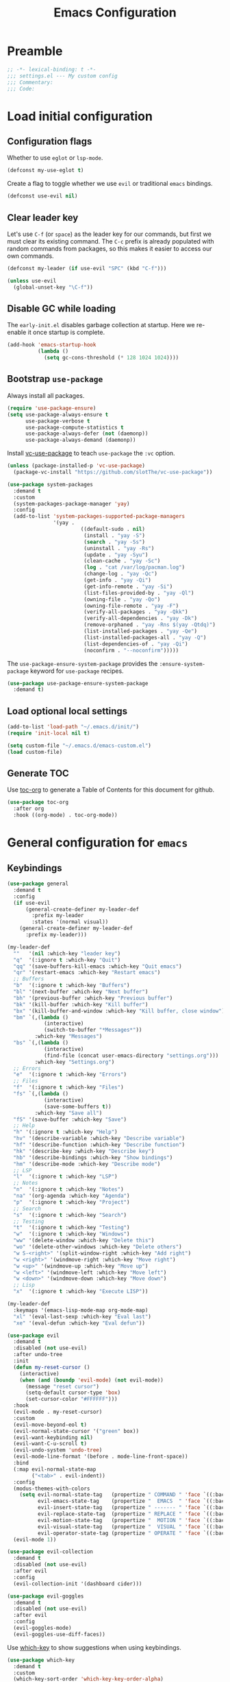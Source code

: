 #+TITLE: Emacs Configuration
#+STARTUP: showall
* Table of Contents                                            :TOC:noexport:
:PROPERTIES:
:VISIBILITY: folded
:END:
- [[#preamble][Preamble]]
- [[#load-initial-configuration][Load initial configuration]]
  - [[#configuration-flags][Configuration flags]]
  - [[#clear-leader-key][Clear leader key]]
  - [[#disable-gc-while-loading][Disable GC while loading]]
  - [[#bootstrap-use-package][Bootstrap =use-package=]]
  - [[#load-optional-local-settings][Load optional local settings]]
  - [[#generate-toc][Generate TOC]]
- [[#general-configuration-for-emacs][General configuration for =emacs=]]
  - [[#keybindings][Keybindings]]
  - [[#quality-of-life][Quality-of-Life]]
  - [[#backups][Backups]]
  - [[#performance][Performance]]
  - [[#scrolling][Scrolling]]
  - [[#whitespace][Whitespace]]
  - [[#help][Help]]
  - [[#file-system-dired][File system (=dired=)]]
  - [[#ui][UI]]
  - [[#fonts][Fonts]]
  - [[#spell-checking][Spell-checking]]
- [[#general-programming][General programming]]
- [[#packages][Packages]]
  - [[#theming-modus-themes][Theming (=modus-themes=)]]
  - [[#utilities][Utilities]]
  - [[#email][Email]]
  - [[#project-and-file-management][Project and File Management]]
  - [[#programming][Programming]]
- [[#postamble][Postamble]]

* Preamble
:PROPERTIES:
:VISIBILITY: folded
:END:

#+BEGIN_SRC emacs-lisp
  ;; -*- lexical-binding: t -*-
  ;;; settings.el --- My custom config
  ;;; Commentary:
  ;;; Code:
#+END_SRC
* Load initial configuration
:PROPERTIES:
:VISIBILITY: children
:END:
** Configuration flags

Whether to use =eglot= or =lsp-mode=.

#+BEGIN_SRC emacs-lisp
  (defconst my-use-eglot t)
#+END_SRC

Create a flag to toggle whether we use =evil= or traditional =emacs= bindings.

#+begin_src emacs-lisp
  (defconst use-evil nil)
#+end_src

** Clear leader key

Let's use =C-f= (or =space=) as the leader key for our commands, but first we must clear its existing command. The =C-c= prefix is already populated with random commands from packages, so this makes it easier to access our own commands.

#+begin_src emacs-lisp
  (defconst my-leader (if use-evil "SPC" (kbd "C-f")))

  (unless use-evil
    (global-unset-key "\C-f"))
#+end_src

** Disable GC while loading

The =early-init.el= disables garbage collection at startup. Here we re-enable it once startup is complete.

#+BEGIN_SRC emacs-lisp
  (add-hook 'emacs-startup-hook
            (lambda ()
              (setq gc-cons-threshold (* 128 1024 1024))))
#+END_SRC

** Bootstrap =use-package=

Always install all packages.

#+BEGIN_SRC emacs-lisp
  (require 'use-package-ensure)
  (setq use-package-always-ensure t
        use-package-verbose t
        use-package-compute-statistics t
        use-package-always-defer (not (daemonp))
        use-package-always-demand (daemonp))
#+END_SRC

Install [[https://github.com/slotThe/vc-use-package][vc-use-package]] to teach =use-package= the =:vc= option.

#+begin_src emacs-lisp
  (unless (package-installed-p 'vc-use-package)
    (package-vc-install "https://github.com/slotThe/vc-use-package"))
#+end_src

#+begin_src emacs-lisp
  (use-package system-packages
    :demand t
    :custom
    (system-packages-package-manager 'yay)
    :config
    (add-to-list 'system-packages-supported-package-managers
                 '(yay .
                          ((default-sudo . nil)
                           (install . "yay -S")
                           (search . "yay -Ss")
                           (uninstall . "yay -Rs")
                           (update . "yay -Syu")
                           (clean-cache . "yay -Sc")
                           (log . "cat /var/log/pacman.log")
                           (change-log . "yay -Qc")
                           (get-info . "yay -Qi")
                           (get-info-remote . "yay -Si")
                           (list-files-provided-by . "yay -Ql")
                           (owning-file . "yay -Qo")
                           (owning-file-remote . "yay -F")
                           (verify-all-packages . "yay -Qkk")
                           (verify-all-dependencies . "yay -Dk")
                           (remove-orphaned . "yay -Rns $(yay -Qtdq)")
                           (list-installed-packages . "yay -Qe")
                           (list-installed-packages-all . "yay -Q")
                           (list-dependencies-of . "yay -Qi")
                           (noconfirm . "--noconfirm")))))
#+end_src

The =use-package-ensure-system-package= provides the =:ensure-system-package= keyword for =use-package= recipes.

#+begin_src emacs-lisp
  (use-package use-package-ensure-system-package
    :demand t)
#+end_src

** Load optional local settings

#+BEGIN_SRC emacs-lisp
  (add-to-list 'load-path "~/.emacs.d/init/")
  (require 'init-local nil t)
#+END_SRC

#+BEGIN_SRC emacs-lisp
  (setq custom-file "~/.emacs.d/emacs-custom.el")
  (load custom-file)
#+END_SRC

** Generate TOC

Use [[https://github.com/snosov1/toc-org][toc-org]] to generate a Table of Contents for this document for github.

#+BEGIN_SRC emacs-lisp
  (use-package toc-org
    :after org
    :hook ((org-mode) . toc-org-mode))
#+END_SRC

* General configuration for =emacs=
:PROPERTIES:
:VISIBILITY: children
:END:
** Keybindings

#+begin_src emacs-lisp
  (use-package general
    :demand t
    :config
    (if use-evil
        (general-create-definer my-leader-def
          :prefix my-leader
          :states '(normal visual))
      (general-create-definer my-leader-def
        :prefix my-leader)))
#+end_src

#+begin_src emacs-lisp
  (my-leader-def
    ""   '(nil :which-key "leader key")
    "q"  '(:ignore t :which-key "Quit")
    "qq" '(save-buffers-kill-emacs :which-key "Quit emacs")
    "qr" '(restart-emacs :which-key "Restart emacs")
    ;; Buffers
    "b"  '(:ignore t :which-key "Buffers")
    "bl" '(next-buffer :which-key "Next buffer")
    "bh" '(previous-buffer :which-key "Previous buffer")
    "bk" '(kill-buffer :which-key "Kill buffer")
    "bx" '(kill-buffer-and-window :which-key "Kill buffer, close window")
    "bm" `(,(lambda ()
              (interactive)
              (switch-to-buffer "*Messages*"))
           :which-key "Messages")
    "bs" `(,(lambda ()
              (interactive)
              (find-file (concat user-emacs-directory "settings.org")))
           :which-key "Settings.org")
    ;; Errors
    "e"  '(:ignore t :which-key "Errors")
    ;; Files
    "f"  '(:ignore t :which-key "Files")
    "fs" `(,(lambda ()
              (interactive)
              (save-some-buffers t))
           :which-key "Save all")
    "fS" '(save-buffer :which-key "Save")
    ;; Help
    "h" '(:ignore t :which-key "Help")
    "hv" '(describe-variable :which-key "Describe variable")
    "hf" '(describe-function :which-key "Describe function")
    "hk" '(describe-key :which-key "Describe key")
    "hb" '(describe-bindings :which-key "Show bindings")
    "hm" '(describe-mode :which-key "Describe mode")
    ;; LSP
    "l"  '(:ignore t :which-key "LSP")
    ;; Notes
    "n"  '(:ignore t :which-key "Notes")
    "na" '(org-agenda :which-key "Agenda")
    "p"  '(:ignore t :which-key "Project")
    ;; Search
    "s"  '(:ignore t :which-key "Search")
    ;; Testing
    "t"  '(:ignore t :which-key "Testing")
    "w"  '(:ignore t :which-key "Windows")
    "ww" '(delete-window :which-key "Delete this")
    "wo" '(delete-other-windows :which-key "Delete others")
    "w S-<right>" '(split-window-right :which-key "Add right")
    "w <right>" '(windmove-right :which-key "Move right")
    "w <up>" '(windmove-up :which-key "Move up")
    "w <left>" '(windmove-left :which-key "Move left")
    "w <down>" '(windmove-down :which-key "Move down")
    ;; Lisp
    "x"  '(:ignore t :which-key "Execute LISP"))
#+end_src

#+begin_src emacs-lisp
  (my-leader-def
    :keymaps '(emacs-lisp-mode-map org-mode-map)
    "xl" '(eval-last-sexp :which-key "Eval last")
    "xe" '(eval-defun :which-key "Eval defun"))
#+end_src

#+begin_src emacs-lisp
  (use-package evil
    :demand t
    :disabled (not use-evil)
    :after undo-tree
    :init
    (defun my-reset-cursor ()
      (interactive)
      (when (and (boundp 'evil-mode) (not evil-mode))
        (message "reset cursor")
        (setq-default cursor-type 'box)
        (set-cursor-color "#FFFFFF")))
    :hook
    (evil-mode . my-reset-cursor)
    :custom
    (evil-move-beyond-eol t)
    (evil-normal-state-cursor '("green" box))
    (evil-want-keybinding nil)
    (evil-want-C-u-scroll t)
    (evil-undo-system 'undo-tree)
    (evil-mode-line-format '(before . mode-line-front-space))
    :bind
    (:map evil-normal-state-map
          ("<tab>" . evil-indent))
    :config
    (modus-themes-with-colors
      (setq evil-normal-state-tag   (propertize " COMMAND " 'face `((:background ,bg-green-intense :foreground ,fg-main)))
            evil-emacs-state-tag    (propertize "  EMACS  " 'face `((:background ,bg-yellow-subtle :foreground ,fg-dim)))
            evil-insert-state-tag   (propertize " ------- " 'face `((:background ,bg-red-subtle :foreground ,fg-main)))
            evil-replace-state-tag  (propertize " REPLACE " 'face `((:background ,bg-red-intense :foreground ,fg-main)))
            evil-motion-state-tag   (propertize "  MOTION " 'face `((:background ,bg-blue-subtle :foreground ,fg-main)))
            evil-visual-state-tag   (propertize "  VISUAL " 'face `((:background ,bg-cyan-intense :foreground ,fg-main)))
            evil-operator-state-tag (propertize " OPERATE " 'face `((:background ,bg-magenta-intense :foreground ,fg-main)))))
    (evil-mode 1))
#+end_src

#+begin_src emacs-lisp
  (use-package evil-collection
    :demand t
    :disabled (not use-evil)
    :after evil
    :config
    (evil-collection-init '(dashboard cider)))
#+end_src

#+begin_src emacs-lisp
  (use-package evil-goggles
    :demand t
    :disabled (not use-evil)
    :after evil
    :config
    (evil-goggles-mode)
    (evil-goggles-use-diff-faces))
#+end_src

Use [[https://github.com/justbur/emacs-which-key][which-key]] to show suggestions when using keybindings.

#+BEGIN_SRC emacs-lisp
  (use-package which-key
    :demand t
    :custom
    (which-key-sort-order 'which-key-key-order-alpha)
    (which-key-separator " -> ")
    (which-key-idle-delay 0.5)
    (which-key-min-display-lines 6)
    (which-key-add-column-padding 2)
    :config
    (which-key-setup-side-window-bottom)
    (which-key-mode))
#+END_SRC

#+begin_src emacs-lisp
  (use-package hydra)
#+end_src

** Quality-of-Life

Don't  require the user to type =yes= or =no= as a simple =y= or =n= is sufficient.

#+BEGIN_SRC emacs-lisp
  (fset 'yes-or-no-p 'y-or-n-p)
#+END_SRC

Automatically refresh buffers if the file has changed on disk.

#+begin_src emacs-lisp
  (global-auto-revert-mode t)
#+end_src

** Backups

#+BEGIN_SRC emacs-lisp
  (setq
   ;; don't clobber symlinks
   backup-by-copying t
   ;; don't litter my fs tree
   backup-directory-alist '(("." . "~/.saves/"))
   auto-save-file-name-transforms `((".*" "~/.saves/" t))
   delete-old-versions t
   kept-new-versions 6
   kept-old-versions 2
   ;; use versioned backups
   version-control t)
#+END_SRC

#+begin_src emacs-lisp
  (add-hook 'delete-frame-functions 'recentf-save-list)
  (add-hook 'delete-frame-functions 'savehist-autosave)
#+end_src

** Performance

Increase the default number of bytes to read from subprocesses, as the default is just 4 kB.

#+BEGIN_SRC emacs-lisp
  (setq read-process-output-max (* 1024 1024))
#+END_SRC

The =suggest-key-bindings= feature adds several seconds of delays to various commands when using =M-x=.

#+BEGIN_SRC emacs-lisp
  (setq suggest-key-bindings nil)
#+END_SRC

Enable shortcuts for the internal profiler.

#+BEGIN_SRC emacs-lisp
  (global-set-key (kbd "<f9>") 'profiler-start)
  (global-set-key (kbd "<f10>") 'profiler-stop)
  (global-set-key (kbd "<f11>") 'profiler-report)
#+END_SRC

Use left-to-right text direction instead of detecting per line, for a minor performance boost.

#+BEGIN_SRC emacs-lisp
  (setq-default bidi-paragraph-direction 'left-to-right)
#+END_SRC

Disable the bidirectional parenthesis algorithm, for a minor performance boost.

#+BEGIN_SRC emacs-lisp
  (setq bidi-inhibit-bpa t)
#+END_SRC

There's a default wait time of =0.1= seconds between emacs and =GTK=.

#+begin_src emacs-lisp
  (setq pgtk-wait-for-event-timeout 0.01)
#+end_src

** Scrolling

Set =scroll-margin= to =0= , otherwise the scrolling will jump around when clicking on entries in =treemacs=.

#+BEGIN_SRC emacs-lisp
  (setq auto-window-vscroll nil
        fast-but-imprecise-scrolling t
        scroll-conservatively 101
        scroll-margin 0
        scroll-preserve-screen-position t)
#+END_SRC

** Whitespace

Highlight trailing whitespace (when not in read-only buffers) and don't use tabs for indenting.

#+BEGIN_SRC emacs-lisp
  (defun show-trailing-if-writeable ()
    (let ((enabled (if buffer-read-only nil t)))
      (setq-local show-trailing-whitespace enabled)
      (setq-local indicate-empty-lines enabled)))

  (add-hook 'text-mode-hook 'show-trailing-if-writeable)
  (add-hook 'prog-mode-hook 'show-trailing-if-writeable)
  (add-hook 'read-only-mode-hook 'show-trailing-if-writeable)

  (setq-default indent-tabs-mode nil)
#+END_SRC

Highlight any tabs as if they were trailing whitespace. Again, only in writable buffers.

#+BEGIN_SRC emacs-lisp
  (add-hook 'font-lock-mode-hook
            (lambda ()
              (when (not buffer-read-only)
                (font-lock-add-keywords
                 nil
                 '(("\t" 0 'trailing-whitespace prepend))))))
#+END_SRC

Cleanup trailing whitespace when saving a buffer.

#+BEGIN_SRC emacs-lisp
  (add-hook 'before-save-hook 'delete-trailing-whitespace)
#+END_SRC

** Help

[[https://github.com/Wilfred/helpful][helpful]] provides some additional information in help buffers, such as keymaps or call locations.

#+begin_src emacs-lisp
  (use-package helpful
    :general
    (my-leader-def
      :keymaps 'emacs-lisp-mode-map
      "hh" '(helpful-at-point :which-key "Thing-at-point"))
    :bind
    (([remap describe-key]      . helpful-key)
     ([remap describe-command]  . helpful-command)
     ([remap describe-variable] . helpful-variable)
     ([remap describe-function] . helpful-callable)))
#+end_src

=eldoc= is the built-in documentation tool, which can show documentation in e.g. the echo area or a dedicated buffer.

#+begin_src emacs-lisp
  (use-package eldoc
    :custom
    (eldoc-documentation-strategy 'eldoc-documentation-compose))
#+end_src

[[https://github.com/casouri/eldoc-box][eldoc-box]] can display =eldoc= documentation in a nice popup child-frame.

#+begin_src emacs-lisp
  (use-package eldoc-box
    :after eldoc
    :general
    (my-leader-def
      :keymaps '(clojure-mode-map)
      "hh" '(eldoc-box-help-at-point :which-key "Glance docs")))
#+end_src

Let's define some helper functions, which can be used to wrap the various =eldoc= display functions (like =eldoc-display-in-echo-area= or =eldoc-display-in-buffer=). These functions allow us to choose which documentation (e.g. function signatures, flymake errors, LSP documentation) appears in which output.

#+begin_src emacs-lisp
  (defun my-filter-by-source (display-fn &rest source-fns)
    "Wrap DISPLAY-FN such that only docs from SOURCE-FNS are shown."
    (lambda (docs interactive)
      (let ((docs (->> docs
                       (-filter (lambda (doc)
                                  (let* ((plist (cdr doc))
                                         (origin (plist-get plist :origin)))
                                    (-contains? source-fns origin)))))))
        (funcall display-fn docs interactive))))

  (defun my-remove-by-source (display-fn &rest source-fns)
    "Wrap DISPLAY-FN such that any docs from SOURCE-FNS are ignored."
    (lambda (docs interactive)
      (let ((docs (->> docs
                       (-remove (lambda (doc)
                                  (let* ((plist (cdr doc))
                                         (origin (plist-get plist :origin)))
                                    (-contains? source-fns origin)))))))
        (funcall display-fn docs interactive))))
#+end_src

** File system (=dired=)

Re-use the same buffer when navigating to subdirectories in =dired=.

#+begin_src emacs-lisp
  (put 'dired-find-alternate-file 'disabled nil)
#+end_src

#+begin_src emacs-lisp
  (use-package nerd-icons-dired
    :demand t
    :after (nerd-icons)
    :hook (dired-mode . nerd-icons-dired-mode))
#+end_src

Use =C-s= to filter entries in a =dired= buffer.

#+begin_src emacs-lisp
  (use-package dired-narrow
    :bind (:map dired-mode-map
           ("C-s" . dired-narrow)))
#+end_src

** UI

Hide the default splash screen.

#+BEGIN_SRC emacs-lisp
  (setq inhibit-splash-screen t)
#+END_SRC

Highlight the current line.

#+begin_src emacs-lips
  (global-hl-line-mode)
#+end_src

Use =ace-window= to quickly move between windows.

#+begin_src emacs-lisp
  (use-package ace-window
    :bind (("C-p" . ace-window))
    :custom
    (aw-keys '(?a ?s ?d ?f ?g ?h ?j ?k ?l))
    (aw-dispatch-always t)
    (aw-ignore-on nil))
#+end_src

Show the whole file path in the window title

#+begin_src emacs-lisp
  (setq frame-title-format
        `((buffer-file-name "%f" "%b")
          ,(format " - GNU Emacs %s" emacs-version)))
#+end_src

** Fonts

Detect the active monitor name and update the font size accordingly.

#+begin_src emacs-lisp
  (defvar font-family "Hack Nerd Font")
  (defvar font-family-variable "Source Sans Pro")

  (defun my-update-font-size (font-height)
    "Update the font DPI to FONT-HEIGHT."
    (set-face-attribute 'default nil :family font-family :height font-height)
    (set-face-attribute 'fixed-pitch nil :family font-family :height font-height)
    (set-face-attribute 'variable-pitch nil :family font-family-variable :height (round (* 1.3 font-height)))
    (set-face-attribute 'mode-line nil :font font-family))

  (defun my-monitor-name ()
    "Return the name of the current monitor as string."
    (interactive)
    (frame-monitor-attribute 'name))

  (defun my-monitor-to-font-height ()
    "Map monitor name to font height."
    (pcase (my-monitor-name)
      ("M28U/22060B001950" 90)
      ("eDP-1-unknown" 90)
      ((pred (string-prefix-p "P27h-20/V906XFMC")) 110)
      (name (progn
              (message "Unknown monitor '%s'" name)
              100))))

  (defun my-refresh-dpi ()
    "Update the font size based on the active monitor."
    (interactive)
    (let* ((font-height (my-monitor-to-font-height)))
      (message (format "Set font height: %s" font-height))
      (my-update-font-size font-height)))

  ;; Refresh DPI after creating a frame
  (add-hook 'server-after-make-frame-hook 'my-refresh-dpi)
#+end_src

** Spell-checking

[[https://github.com/minad/jinx][jinx]] is a new spell-checker which uses various spell-checking engines through [[https://abiword.github.io/enchant/][enchant]].

#+begin_src emacs-lisp
  (use-package jinx
    :demand t
    :general
    (my-leader-def
      :keymaps 'jinx-mode-map
      "et" '(jinx-correct :which-key "Correct mispelled")
      "em" '(jinx-next :which-key "Next mispelled"))
    :custom
    (jinx-languages "en fi")
    :custom-face
    (jinx-misspelled ((((supports :underline (:style wave))) :underline (:style wave :color "#feacd0"))
                      (t :underline t :inherit error)))
    :config
    (global-jinx-mode +1))
#+end_src

* General programming
:PROPERTIES:
:VISIBILITY: folded
:END:
Show line numbers.

#+BEGIN_SRC emacs-lisp
  (add-hook 'text-mode-hook (lambda ()
                              (when (not (member major-mode '(org-mode)))
                                (display-line-numbers-mode))))
  (add-hook 'prog-mode-hook 'display-line-numbers-mode)
#+END_SRC

Highlight matching parenthesis.

#+BEGIN_SRC emacs-lisp
  (add-hook 'prog-mode-hook 'show-paren-mode)
#+END_SRC

Enable /HideShow/ mode: allows collapsing s-exprs (=<backtab>=  is =S-<tab>=).

#+begin_src emacs-lisp
  (use-package hideshow
    :hook ((clojure-mode . hs-minor-mode)
           (emacs-lisp-mode . hs-minor-mode))
    :bind (("<backtab>" . hs-toggle-hiding)))
#+END_src

Indent current function

#+begin_src emacs-lisp
  (defun er-indent-defun ()
    "Indent the current defun."
    (interactive)
    (save-excursion
      (mark-defun)
      (indent-region (region-beginning) (region-end))))

  (global-set-key (kbd "C-<tab>") #'er-indent-defun)
#+end_src

Emacs uses coarse regexp based parsers for syntax highlighting. Since emacs 29+, the internal =treesit= package provides language-specific parsers, which are both faster and provide more accurate results.

However, not all languages are yet supported and =treesit= does not automatically use the =-ts=  modes. =treesit-auto= will both a) download the necessary grammars and b) active the proper =-ts= mode when available.

#+begin_src emacs-lisp
  (use-package treesit-auto
    :config
    (global-treesit-auto-mode))
#+end_src

* Packages
** Theming (=modus-themes=)
:PROPERTIES:
:VISIBILITY: folded
:END:

Provide icons for stuff like =treemacs=.

#+BEGIN_SRC emacs-lisp
  (use-package nerd-icons
    :demand t)
#+END_SRC

#+begin_src emacs-lisp
  (use-package nerd-icons-ibuffer
    :demand t
    :after nerd-icons
    :hook (ibuffer-mode . nerd-icons-ibuffer-mode))
#+end_src

Construct a simple mode line.

#+BEGIN_SRC emacs-lisp
  (setq-default projectile-mode-line-prefix "")

  (setq-default mode-line-format
                '("%e"
                  mode-line-front-space
                  mode-line-frame-identification
                  (projectile-mode projectile--mode-line)
                  " "
                  mode-line-buffer-identification
                  (vc-mode vc-mode)
                  " "
                  mode-name
                  (flymake-mode flymake-mode-line-format)
                  (flycheck-mode flycheck-mode-line)
                  " "
                  mode-line-misc-info
                  " "
                  mode-line-process
                  " "
                  (cider-mode cider-mode-line)
                  " "
                  mode-line-end-spaces))
#+END_SRC

Use =modus-vivendi= as the main theme.

#+BEGIN_SRC emacs-lisp
  (use-package modus-themes
    :demand t
    :custom
    (modus-themes-custom-auto-reload t)
    (modus-themes-org-blocks 'gray-background)
    (modus-themes-mixed-fonts t)
    (modus-vivendi-palette-overrides
     '((bg-hl-line bg-magenta-subtle)))
    :config
    (add-hook 'modus-themes-after-load-theme-hook #'my-tune-colors)
    (if (daemonp)
        (add-hook 'server-after-make-frame-hook
                  (defun my-init-theme-fn ()
                    (modus-themes-load-theme 'modus-vivendi)))
      (modus-themes-load-theme 'modus-vivendi))
    :init
    (defun my-tune-colors ()
      (interactive)
      (modus-themes-with-colors
        (custom-set-faces
         `(org-block-begin-line ((,c :inherit modus-themes-fixed-pitch
                                     :foreground "gray35"
                                     :background ,bg-main)))))))
#+END_SRC

** Utilities
:PROPERTIES:
:VISIBILITY: children
:END:
*** Minibuffer completion (=vertico=)

Hide commands in =M-x= which do not apply to the current mode.

#+BEGIN_SRC emacs-lisp
  (setq read-extended-command-predicate #'command-completion-default-include-p)
#+END_SRC

[[https://github.com/minad/vertico][vertico]] provides completion for minibuffer commands.

#+BEGIN_SRC emacs-lisp
  (use-package vertico
    :demand t
    :init
    (vertico-mode)
    :custom
    (vertico-sort-function #'vertico-sort-history-alpha))
#+END_SRC

[[https://github.com/oantolin/orderless][orderless]] provides /completion style/ (ie. fuzzy searching) for command completion.

#+BEGIN_SRC emacs-lisp
  (use-package orderless
    :demand t
    :after vertico
    :custom
    (completion-styles '(basic orderless partial-completion))
    (completion-category-defaults nil)
    (completion-category-overrides '((file (styles basic partial-completion)))))
#+END_SRC

[[https://github.com/minad/cape][cape]] provides extensions and utilities to =completion-at-point-functions=.

#+BEGIN_SRC emacs-lisp
  (use-package cape
    :demand t
    :after vertico)
#+END_SRC

The [[https://github.com/minad/marginalia][marginalia]] package provides description of entries (e.g. files, commands) in completion menus.

#+BEGIN_SRC emacs-lisp
  (use-package marginalia
    :demand t
    :after (vertico)
    :init
    (marginalia-mode))
#+END_SRC

Provide icons for completion menus (e.g. when selecting which file to open etc.).

#+BEGIN_SRC emacs-lisp
  (use-package nerd-icons-completion
    :demand t
    :after (nerd-icons marginalia)
    :config
    (nerd-icons-completion-marginalia-setup))
#+END_SRC

The [[https://github.com/minad/consult][consult]] package provides a bunch of utility functions related to completions (e.g. switch buffer, search within buffer..).

#+BEGIN_SRC emacs-lisp
  (use-package consult
    :demand t
    :after (projectile)
    :general
    (my-leader-def
      "bb" '(consult-buffer :which-key "Switch buffer")
      "ss" '(consult-line :which-key "Search (in buffer)"))
    :bind (("C-s" . consult-line)
           ("C-x b" . consult-buffer)
           ("C-M-y" . consult-yank-from-kill-ring))
    :custom
    (consult-narrow-key "<")
    (consult-project-function (lambda (_)
                                (projectile-project-root)))
    (xref-show-xrefs-function #'consult-xref)
    (xref-show-definitions-function #'consult-xref))
#+END_SRC

#+begin_src emacs-lisp
  (use-package consult-projectile
    :demand t
    :after (consult projectile)
    :general
    (my-leader-def
      :keymaps 'projectile-mode-map
      "bp" '(consult-projectile :which-key "Project buffers")
      "pf" '(consult-projectile-find-file :which-key "Find file"))
    :config
    (substitute-key-definition 'projectile-find-file
                               'consult-projectile
                               projectile-command-map))
#+end_src

The [[https://github.com/oantolin/embark][embark]] package provides a way to run commands against the currently active minibuffer target (e.g. =C-x C-f= to browse files, then =C-ä= to choose an action on a file).

#+BEGIN_SRC emacs-lisp
  (use-package embark
    :demand t
    :after (org vertico)
    :bind (("C-ä" . embark-act)))
#+END_SRC

#+BEGIN_SRC emacs-lisp
  (use-package embark-consult
    :demand t
    :after (embark consult))
#+END_SRC

Use =savehist= to save minibuffer command history between sessions.

#+BEGIN_SRC emacs-lisp
  (use-package savehist
    :init
    (savehist-mode))
#+END_SRC

Close the minibuffer if you click on a buffer.

#+begin_src emacs-lisp
  (defun stop-using-minibuffer ()
    "kill the minibuffer"
    (when (and (>= (recursion-depth) 1) (active-minibuffer-window))
      (abort-recursive-edit)))

  (add-hook 'mouse-leave-buffer-hook 'stop-using-minibuffer)
#+end_src

*** Search

[[https://github.com/dajva/rg.el][rg]] provides [[https://github.com/BurntSushi/ripgrep][ripgrep]] searching within =emacs=.

Let's use =display-buffer-alist= to select the =*rg*= buffer automatically ([[https://www.reddit.com/r/emacs/comments/un283d/comment/i8pxp4k/][link]]).

#+BEGIN_SRC emacs-lisp
  (use-package rg
    :general
    (my-leader-def
      "sm" '(rg-menu :which-key "Search menu"))
    :config
    ;; Focus on search results immediately
    (add-to-list
     'display-buffer-alist
     '("\\*rg\\*" . (nil . ((body-function . select-window)))))

    ;; Add some custom search shortcuts
    (rg-define-search clojure-project
      :query ask
      :format literal
      :dir project
      :files "*.{cljc,cljs,clj}"
      :menu ("Custom" "c" "Clojure")))
#+END_SRC

*** Org mode (=org=, =polymode=)

#+begin_src emacs-lisp
  (use-package org
    :demand t
    :general
    (my-leader-def
      :keymaps 'org-mode-map
      :major-modes t
      "m" '(:ignore t :which-key "Org Mode")
      "mi" 'org-insert-structure-template
      "me" 'org-edit-special
      "mc" '(:ignore t :which-key "orc-clock")
      "mci" 'org-clock-in
      "mco" 'org-clock-out
      "mcd" 'org-clock-display)
    (my-leader-def
      :keymaps 'org-src-mode-map
      :predicate 'org-src-mode
      "m"  '(:ignore t :which-key "Org special buffer")
      "mq" '(org-edit-src-exit :which-key "Quit"))
    :custom
    (org-modules '(ol-w3m ol-bibtex ol-docview ol-gnus ol-info ol-eww
                          ol-man org-habit))
    ;; Enable syntax highlighting when exporting as PDFs. Requires the =minted= package for LaTeX.
    (org-latex-listings 'minted)
    (org-latex-pdf-process
     '("pdflatex -shell-escape -interaction nonstopmode -output-directory %o %f"
       "pdflatex -shell-escape -interaction nonstopmode -output-directory %o %f"
       "pdflatex -shell-escape -interaction nonstopmode -output-directory %o %f"))
    (org-babel-clojure-backend 'cider)
    (org-babel-clojure-sync-nrepl-timeout nil)
    (org-clock-persist t)
    (org-agenda-files '("~/Dropbox/org/" "~/org-local/"))
    (org-habit-preceding-days 7)
    (org-habit-following-days 14)
    (org-todo-keywords '((sequence "TODO(t!)" "|" "DONE(d@)" "CANCELLED(c@)")))
    (org-todo-keyword-faces '(("CANCELLED" . (face-attribute 'modus-themes-fg-yellow :foreground))))
    (org-plantuml-jar-path (expand-file-name "/usr/share/java/plantuml/plantuml.jar"))
    :mode ("\\.org\\'" . org-mode)
    :hook ((org-mode . org-indent-mode)
           (org-mode . variable-pitch-mode)
           (org-mode . visual-line-mode)
           (org-babel-after-execute . org-redisplay-inline-images))
    :config
    (add-to-list 'org-latex-packages-alist '("" "minted"))
    (add-to-list 'org-src-lang-modes '("plantuml" . plantuml))
    (org-babel-do-load-languages
     'org-babel-load-languages
     '((clojure . t)
       (emacs-lisp . t)
       (http . t)
       (dot . t)
       (shell . t)
       (plantuml . t)))
    (org-clock-persistence-insinuate))
#+end_src

#+begin_src emacs-lisp
  (use-package org-superstar
    :after org
    :custom
    (org-superstar-remove-leading-stars t)
    :hook ((org-mode . org-superstar-mode)))
#+end_src

=ob-http= allows making HTTP requests in org mode source blocks with ~begin_src http~.

#+begin_src emacs-lisp
  (use-package ob-http
    :after org)
#+end_src

#+begin_src emacs-lisp
  (use-package plantuml-mode)
#+end_src

=ox-gfm= allows exporting org mode documents as /GitHub flavored Markdown/.

#+begin_src emacs-lisp
  (use-package ox-gfm
    :after org)
#+end_src

As =org-hide-emphasis-markers= hides the styling, we can use =org-appear= to undo that when the point enters a styled word. The =org-appear-autolinks= does the same to links.

#+begin_src emacs-lisp
  (use-package org-appear
    :after org
    :hook ((org-mode . org-appear-mode))
    :custom
    (org-hide-emphasis-markers t)
    (org-appear-autolinks t))
#+end_src

=visual-fill-column= allows wrapping (and centering) text at a given width.

#+begin_src emacs-lisp
  (use-package visual-fill-column
    :hook ((org-mode . visual-fill-column-mode))
    :custom
    (visual-fill-column-width 140)
    (visual-fill-column-center-text t))
#+end_src

=polymode= offers /multiple major modes/ inside a single buffer.

Disable LSP within a nested block as it causes the point to jump around (see [[https://github.com/polymode/polymode/issues/316][bug]]).

#+begin_src emacs-lisp
  (use-package polymode
    :disabled t
    :config
    (setq-default polymode-lsp-integration nil))

  (use-package poly-org
    :defer t
    :disabled t
    :after polymode)

  (defun load-polymode()
    (interactive)
    (require 'polymode)
    (poly-org-mode +1))
#+end_src

*** Note keeping (=org-roam=)

Use [[https://www.orgroam.com/][org-roam]] for note keeping and time tracking.

#+BEGIN_SRC emacs-lisp
  (use-package org-roam
    :after org
    :general
    (my-leader-def
      "nf" '(org-roam-node-find :which-key "Find note")
      "ni" '(org-roam-node-insert :which-key "Insert note"))
    :custom
    (org-roam-directory "~/org-roam")
    :config
    (org-roam-db-autosync-mode))
#+END_SRC

*** Better undo (=undo-tree=)

[[https://gitlab.com/tsc25/undo-tree][undo-tree]] provides a nice tree-view of the undo history.

#+BEGIN_SRC emacs-lisp
  (use-package undo-tree
    :demand t
    :custom
    (undo-tree-history-directory-alist '(("." . "~/.emacs.d/undo")))
    (undo-tree-auto-save-history nil)
    :config
    (global-undo-tree-mode))
#+END_SRC

** Email
:PROPERTIES:
:VISIBILITY: folded
:END:

Manually run =mbsync= with

#+begin_src bash :tangle no
  mbsync --config .config/mbsyncrc -a
#+end_src

Init =mu= indexing with something like

#+begin_src bash  :tangle no
  mu init --maildir=/home/lassemaatta/mail --my-address=lasse.olavi.maatta@gmail.com
#+end_src

and run it with

#+begin_src bash :tangle no
  mu index
#+end_src

#+begin_src emacs-lisp
  (use-package emacs
    :ensure-system-package ((mbsync . isync)
                            mu))
#+end_src

#+begin_src emacs-lisp
  (use-package mu4e
    :load-path "/usr/share/emacs/site-lisp/mu4e"
    :after org
    :commands (mu4e)
    :custom
    (mu4e-get-mail-command "mbsync --config ~/.config/mbsyncrc -a")
    (mu4e-change-filenames-when-moving t)
    (mu4e-confirm-quit nil)
    (mu4e-context-policy 'pick-first)
    :config
    (setq mu4e-maildir-shortcuts
          '(("/gmail/Inbox"             . ?i)
            ("/gmail/[Gmail]/Sent Mail" . ?s)
            ("/gmail/[Gmail]/Trash"     . ?t)
            ("/gmail/[Gmail]/Drafts"    . ?d)
            ("/gmail/[Gmail]/All Mail"  . ?a)))
    (setq mu4e-contexts
          (list
           (make-mu4e-context
            :name "Home"
            :match-func
            (lambda (msg)
              (when msg
                (string-prefix-p "/gmail" (mu4e-message-field msg :maildir))))
            :vars '((user-mail-address . "lasse.olavi.maatta@gmail.com")
                    (user-full-name    . "Lasse Määttä")
                    (mu4e-drafts-folder  . "/gmail/[Gmail]/Drafts")
                    (mu4e-sent-folder  . "/gmail/[Gmail]/Sent Mail")
                    (mu4e-refile-folder  . "/gmail/[Gmail]/All Mail")
                    (mu4e-trash-folder  . "/gmail/[Gmail]/Bin"))))))
#+end_src

** Project and File Management
:PROPERTIES:
:VISIBILITY: children
:END:
*** Startup Dashboard (=dashboard=)

[[https://github.com/emacs-dashboard/emacs-dashboard][dashboard]] shows a list of recent projects and files when opening =emacs=.

#+BEGIN_SRC emacs-lisp
  (use-package dashboard
    :demand t
    :after (projectile org)
    :custom
    (dashboard-center-content t)
    (dashboard-set-heading-icons t)
    (dashboard-projects-backend 'projectile)
    (dashboard-agenda-release-buffers t)
    (dashboard-agenda-prefix-format " %i %s ")
    (dashboard-items '((agenda . 5)
                       (bookmarks . 5)
                       (projects . 5)
                       (recents . 10)))
    :config
    ;; Refresh the dashboard once to refresh fonts etc.
    (defun my-refresh-dashboard ()
      (when (string= dashboard-buffer-name (buffer-name))
        (dashboard-refresh-buffer))
      (remove-hook 'focus-in-hook #'my-refresh-dashboard))
    (add-hook 'focus-in-hook #'my-refresh-dashboard)
    (dashboard-setup-startup-hook))
#+END_SRC

*** File Explorer (=treemacs=)

[[https://github.com/Alexander-Miller/treemacs][treemacs]] offers a Eclipse-like project explorer.

Note that we exclude some build directories so that changes in files don't propagate to =treemacs=.

#+BEGIN_SRC emacs-lisp
  (use-package treemacs
    :bind (("<f1>" . treemacs)
           ("<f5>" . treemacs-find-file))
    :custom
    (treemacs-space-between-root-nodes nil)
    (treemacs-expand-after-init nil)
    (treemacs-no-png-images (not my-use-eglot))
    :config
    (define-key treemacs-mode-map [drag-mouse-1] nil)
    (treemacs-follow-mode -1)
    (defun treemacs-ignore (filename absolute-path)
      (or (cl-search "/.shadow-cljs" absolute-path)
          (cl-search "/.idea" absolute-path)
          (cl-search "/target" absolute-path)
          (cl-search "/node_modules" absolute-path)))
    (add-to-list 'treemacs-ignored-file-predicates #'treemacs-ignore))

  (use-package treemacs-nerd-icons
    :demand t
    :after (treemacs nerd-icons)
    :config
    (treemacs-load-theme "nerd-icons"))
#+END_SRC

*** Project Management (=projectile=)

[[https://github.com/bbatsov/projectile][projectile]] is used for managing projects.

#+BEGIN_SRC emacs-lisp
  (use-package projectile
    :after (vertico org)
    :general
    (my-leader-def
      :keymaps 'projectile-mode-map
      "ti" '(projectile-toggle-between-implementation-and-test :which-key "Toggle impl/test"))
    :custom
    (projectile-completion-system 'default)
    (projectile-project-search-path '("~/work/"))
    (projectile-switch-project-action #'projectile-find-file)
    (projectile-enable-caching t)
    :init
    (projectile-mode +1)
    :bind (:map projectile-mode-map
                ("C-c p" . projectile-command-map)))
#+END_SRC

Integration with [[https://github.com/Alexander-Miller/treemacs][treemacs]].

#+BEGIN_SRC emacs-lisp
  (use-package treemacs-projectile
    :after (treemacs projectile))
#+END_SRC

#+begin_src emacs-lisp
  (use-package perspective
    :demand t
    :after (consult)
    :bind
    (([remap kill-buffer] . persp-kill-buffer*))
    :general
    (my-leader-def
      :keymaps 'persp-mode-map
      "pg" '(persp-set-buffer :which-key "Grab buffer to persp")
      "ps" '(persp-switch :which-key "Switch persp")
      "pr" '(persp-remove-buffer :which-key "Remove buffer from persp")
      "pn" '(persp-next :which-key "Next perspective")
      "pp" '(persp-prev :which-key "Previous perspective")
      "pk" '(persp-kill :which-key "Kill perspective"))
    :custom
    (persp-mode-prefix-key (kbd "C-c r"))
    (persp-purge-initial-persp-on-save t)
    (persp-state-default-file (concat user-emacs-directory "persp.state"))
    :config
    ;; Use perspective as a buffer source for consult when switching buffers
    (consult-customize consult--source-buffer :hidden t :default nil)
    (add-to-list 'consult-buffer-sources persp-consult-source)
    (persp-mode +1))
#+end_src

#+begin_src emacs-lisp
  (use-package persp-projectile
    :after (projectile perspective)
    :demand t
    :general
    (my-leader-def
      :keymaps 'projectile-mode-map
      "po" '(projectile-persp-switch-project :which-key "Open project")))
#+end_src

*** Git (=magit=, =forge=)

[[https://magit.vc/][magit]] provides a really nice =git= UI.

#+BEGIN_SRC emacs-lisp
  (use-package magit
    :custom
    (magit-display-buffer-function #'magit-display-buffer-fullframe-status-v1)
    (magit-diff-refine-hunk 'all)
    (magit-blame-styles
     '((headings
        (heading-format . "%-20a %C %s\n"))
       (margin
        (margin-format    . ("%s%f" " %C %a" " %H"))
        (margin-width     . 42)
        (margin-face      . magit-blame-margin)
        (margin-body-face . (magit-blame-dimmed)))
       (highlight
        (highlight-face . magit-blame-highlight))
       (lines
        (show-lines . t)
        (show-message . t))))
    :commands (magit-status))
#+END_SRC

Use =treemacs-magit= to update the =treemacs= view when =magit= updates the =git= repository state.

#+BEGIN_SRC emacs-lisp
  (use-package treemacs-magit
    :demand t
    :after (magit treemacs))
#+END_SRC

=forge= adds support for viewing and manipulating pull requests to =magit=.

Remap =magit-visit-thing= from =forge-visit-pullreq= to =forge-visit-topic= so that we may open closed pull requests from the magit status buffer.

#+begin_src emacs-lisp
  (use-package forge
    :after magit
    :bind ((:map forge-pullreq-section-map
                 ([remap magit-visit-thing] . forge-visit-topic))))
#+end_src

[[https://github.com/dgutov/diff-hl][diff-hl]] highlights modified lines in the gutter.

#+BEGIN_SRC emacs-lisp
  (use-package diff-hl
    :init
    (defun smartrep-define-key (a b c)
      nil)
    :hook ((prog-mode . global-diff-hl-mode)
           (dired-mode . diff-hl-dired-mode)
           (magit-pre-refresh . diff-hl-magit-pre-refresh)
           (magit-post-refresh . diff-hl-magit-post-refresh)))
#+END_SRC

*** Links from regexp

Detect strings that look like Jira ticket identifiers and turn them into links.

#+begin_src emacs-lisp
  (defcustom my-jira-root "https://jira.atlassian.com"
    "Default link to your Jira root."
    :type 'string
    :group 'my-customs)

  (defcustom my-jira-pattern "\\(DEV\\|FOO\\)-[0-9]+"
    "Default pattern for detecting Jira tickets.
  For example, match strings like \"DEV-123\" or \"FOO-1\"."
    :type 'regexp
    :group 'my-customs)

  (use-package button-lock
    :disabled t
    :init
    (defvar-local my-button nil)
    (defun my-toggle-jira-buttons ()
      (interactive)
      (if (bound-and-true-p button-lock-mode)
          (progn
            (message "Disabling button-lock-mode")
            (when my-button
              (button-lock-unset-button my-button))
            (button-lock-mode -1)
            (setq-local my-button nil))
        (progn
          (message "Enabling button-lock-mode")
          (button-lock-mode +1)
          (setq-local my-button
                      (button-lock-set-button
                       my-jira-pattern
                       (lambda ()
                         (interactive)
                         (browse-url (concat my-jira-root
                                             "/browse/"
                                             (buffer-substring
                                              (previous-single-property-change (point) 'mouse-face)
                                              (next-single-property-change (point) 'mouse-face)))))
                       :face (list 'org-link)
                       :mouse-face 'custom-button-mouse
                       :keyboard-binding "RET"))
          ;; Magit tends to forget the `magit-visit-thing' keybindings
          (when (eq major-mode 'magit-status-mode)
            (define-key magit-status-mode-map (read-kbd-macro "RET") 'magit-show-commit))
          (when (eq major-mode 'magit-log-mode)
            (define-key magit-log-mode-map (read-kbd-macro "RET") 'magit-show-commit))
          ;; Make sure the new link style is applied
          (run-at-time "0.1 sec" nil #'font-lock-update))))
    :hook ((org-mode . my-toggle-jira-buttons)
           ;(magit-log-mode . my-toggle-jira-buttons)
           ;(magit-status-mode . my-toggle-jira-buttons)
           ))
#+end_src

** Programming
*** Error checking (=flycheck=)
:PROPERTIES:
:VISIBILITY: folded
:END:

#+begin_src emacs-lisp
  (use-package flycheck
    :if (not my-use-eglot)
    :general
    (my-leader-def
      :keymaps 'flycheck-mode-map
      "en" '(flycheck-next-error :which-key "Goto next")
      "el" '(flycheck-list-errors :which-key "List errors"))
    :hook ((prog-mode . flycheck-mode))
    :custom
    (flycheck-display-errors-delay 1.0)
    (flycheck-check-syntax-automatically '(save idle-change idle-buffer-switch new-line mode-enabled))
    :config
    (setq flycheck-error-list-format `[("File" 10)
                                       ("Line" 5 flycheck-error-list-entry-< :right-align t)
                                       ("Col" 4 nil :right-align t)
                                       ("Level" 8 flycheck-error-list-entry-level-<)
                                       ("ID" 16 t)
                                       (,(flycheck-error-list-make-last-column "Message" 'Checker) 0 t)])
    (define-key flycheck-mode-map flycheck-keymap-prefix nil)
    ;; Fine tune error list location
    (add-to-list 'display-buffer-alist
                 `(,(rx bos "*Flycheck errors*" eos)
                   (display-buffer-reuse-window
                    display-buffer-in-side-window)
                   (side            . bottom)
                   (reusable-frames . visible)
                   (window-height   . 6)))
    ;; Open (and close) the error list automatically
    (defun my-close-error-list ()
      "Closes the flycheck error list"
      (-when-let* ((error-window (get-buffer-window flycheck-error-list-buffer)))
        (delete-window error-window)))
    (defun my-window-change-fn (window)
      "After the buffer changes, close the error window if it's empty"
      (when (not flycheck-current-errors)
        (my-close-error-list)))
    (add-hook 'flycheck-after-syntax-check-hook
              (lambda  ()
                (add-to-list 'window-buffer-change-functions #'my-window-change-fn)
                (if flycheck-current-errors
                    (flycheck-list-errors)
                  (my-close-error-list)))))
#+end_src

[[https://github.com/minad/consult-flycheck][consult-flycheck]] provides a nice `consult-flycheck` command for navigating =flycheck= errors.

#+begin_src emacs-lisp
  (use-package consult-flycheck
    :after (consult flycheck)
    :bind (("C-d" . consult-flycheck)))
#+end_src

Use =hl-todo= to highlight any =TODO= comments in code.

#+begin_src emacs-lisp
  (use-package hl-todo
    :hook ((prog-mode . hl-todo-mode))
    :custom
    (hl-todo-keyword-faces '(("TODO" . (face-attribute 'modus-themes-fg-red-intense :foreground))
                             ("FIXME" . "#FF0000"))))
#+end_src

*** Completion (=corfu=)
:PROPERTIES:
:VISIBILITY: folded
:END:

Regardless of completion provider, always try to complete =<tab>=.

#+begin_src emacs-lisp
  (setq tab-always-indent 'complete)
#+end_src

Use [[https://github.com/minad/corfu][corfu]] for completion at point functionality, similar to =company=.

While completing, use =SPC= to add a separator, which does not abort the completion but instead allows you to add more search words.

When looking at completion candidates with =corfu=, we can use =corfu-popupinfo= to show a documentation popup with docstrings et al.

#+begin_src emacs-lisp
  (use-package corfu
    :init
    (global-corfu-mode)
    (corfu-popupinfo-mode)
    (corfu-history-mode -1)
    (add-to-list 'savehist-additional-variables 'corfu-history)
    :bind ((:map corfu-map
                 ("SPC" . corfu-insert-separator)
                 ("TAB" . corfu-next)
                 ([tab] . corfu-next)
                 ("S-TAB" . corfu-previous)
                 ([backtab] . corfu-previous)))
    :custom
    (corfu-auto nil)
    (corfu-preselect 'prompt)
    (corfu-popupinfo-delay '(0.5 . 1.0))
    (corfu-cycle t)
    (corfu-on-exact-match nil)
    (corfu-quit-no-match nil)
    (corfu-preview-current nil)
    (corfu-min-width 70)
    (corfu-count 20))
#+end_src

Add icons to completion menu with =kind-icon=.

#+begin_src emacs-lisp
  (use-package kind-icon
    :ensure t
    :after corfu
    :custom
    (kind-icon-default-face 'corfu-default)
    (kind-icon-default-style '(:padding 0 :stroke 0 :margin 0 :radius 0 :height 0.8 :scale 1.0))
    :config
    (add-to-list 'corfu-margin-formatters #'kind-icon-margin-formatter))
#+end_src

#+begin_src emacs-lisp
  (use-package corfu-candidate-overlay
    :after corfu
    :config
    (corfu-candidate-overlay-mode +1))
#+end_src

*** Snippets (=yasnippet=)
:PROPERTIES:
:VISIBILITY: folded
:END:

[[https://github.com/joaotavora/yasnippet][yasnippet]] provides snippet functionality. Disable the whole keymap, so that it doesn't clobber up the =C-c= keymap.

Also, move =yas-expand= from =<tab>= to =C-S-<tab>= so that it doesn't accidentally activate.

#+begin_src emacs-lisp
  (use-package yasnippet
    :hook ((prog-mode . yas-minor-mode))
    :bind (:map yas-minor-mode-map
                ("<tab>" . nil)
                ("TAB" . nil)
                ("C-S-<iso-lefttab>" . yas-expand))
    :config
    (define-key yas-minor-mode-map (kbd "C-c &") nil))
#+end_src

Load some =clojure= specific snippets.

#+begin_src emacs-lisp
  (use-package clojure-snippets
    :after (yasnippet clojure-mode)
    :config
    (yas-reload-all))
#+end_src

[[https://github.com/mohkale/consult-yasnippet][consult-yasnippet]] provides a nice list with previews when choosing a snippet.

#+begin_src emacs-lisp
  (use-package consult-yasnippet
    :after (yasnippet org)
    :bind  (("C-ö" . consult-yasnippet)))
#+end_src

*** Language Server Protocol
:PROPERTIES:
:VISIBILITY: folded
:END:

We use either =lsp-mode= or =eglot=, depending on =my-use-eglot=.

See the [[https://github.com/minad/corfu/wiki#advanced-example-configuration-with-orderless][Corfu wiki]] on how =corfu= and =orderless= completion can be configured for =lsp-mode= or =eglot=.

**** Eglot
:PROPERTIES:
:VISIBILITY: folded
:END:

#+begin_src emacs-lisp
  (use-package eglot
    :if my-use-eglot
    :general
    ("C-f l d" '(eldoc-box-help-at-point :which-key "Glance docs"))
    ("C-f l a" '(eglot-code-actions :which-key "Code actions"))
    ("M-." 'xref-find-references)
    ("<C-.>" 'xref-find-definitions)
    ("<C-return>" 'xref-find-definitions)
    :hook
    ((clojure-mode
      clojurescript-mode
      clojurec-mode
      js-mode
      typescript-mode) . eglot-ensure)
    (eglot-managed-mode . my-eglot-loaded)
    :custom
    (eglot-connect-timeout 300)
    (eglot-sync-connect 1)
    (eglot-autoshutdown t)
    (eglot-extend-to-xref t)
    (eglot-confirm-server-initiated-edits nil)
    (completion-category-overrides '((eglot (styles orderless))))
    :config
    ;; Don't show hover documentation in echo area
    (defalias 'my-display-in-echo-area (my-remove-by-source 'eldoc-display-in-echo-area
                                                            'eglot-hover-eldoc-function))
    ;; Only show hover documentation in doc buffer
    (defalias 'my-display-in-buffer (my-filter-by-source 'eldoc-display-in-buffer
                                                         'eglot-hover-eldoc-function))
    (defun my-eglot-loaded ()
      (setq eldoc-display-functions (list 'my-display-in-echo-area
                                          'my-display-in-buffer))
      (setq eldoc-documentation-functions (list 'flymake-eldoc-function
                                                'eglot-signature-eldoc-function
                                                'eglot-hover-eldoc-function
                                                t))))
#+end_src

=lsp-mode= has it's own mechanism for traversing into =.jar= files etc, but for =eglot= we need to use =jarchive=.

#+begin_src emacs-lisp
  (use-package jarchive
    :if my-use-eglot
    ;; Temporarily fetch latest from git due to bug(s).
    :vc (:fetcher sourcehut :repo dannyfreeman/jarchive/)
    :config
    (jarchive-setup))
#+end_src

**** lsp-mode
:PROPERTIES:
:VISIBILITY: folded
:END:

#+BEGIN_SRC emacs-lisp
  (use-package lsp-mode
    :if (not my-use-eglot)
    :general
    (my-leader-def
      :keymaps 'lsp-mode-map
      "lR" '(lsp-workspace-restart :which-key "Restart workspace"))
    ("M-." 'lsp-find-references)
    :custom
    (lsp-completion-provider :none)
    (lsp-completion-sort-initial-results nil)
    ;; set prefix for lsp-command-keymap (few alternatives - "C-l", "C-c l")
    (lsp-keymap-prefix "C-f l")
    (lsp-idle-delay 0.5)
    (lsp-eldoc-enable-hover t)
    (lsp-lens-enable t)
    (lsp-headerline-breadcrumb-enable nil)
    ;; Close LSP server when last buffer closed
    (lsp-keep-workspace-alive nil)
    ;; Don't include the var/function declaration itself when listing references to a var/function
    (lsp-references-exclude-definition t)
    ;; We use yasnippet, but not through LSP
    (lsp-enable-snippet nil)
    ;; Prefer clojure-mode indentation
    (lsp-enable-indentation nil)
    (lsp-modeline-code-actions-enable nil)
    (lsp-imenu-index-function #'lsp-imenu-create-categorized-index)
    ;; For logging IO between client and server
    (lsp-log-io nil)
    ;(lsp-clojure-custom-server-command '("bash" "-c" "/home/lassemaatta/Lataukset/clojure-lsp"))
    :init
    (defun my/lsp-mode-setup-completion ()
      (setf (alist-get 'styles (alist-get 'lsp-capf completion-category-defaults))
            '(orderless)))
    :hook (;; replace XXX-mode with concrete major-mode(e. g. python-mode)
           (clojure-mode . lsp)
           (clojurescript-mode . lsp)
           (clojurec-mode . lsp)
           (js-mode . lsp)
           (typescript-mode . lsp)
           ;; if you want which-key integration
           (lsp-mode . lsp-enable-which-key-integration)
           (lsp-completion-mode . my/lsp-mode-setup-completion)
           (lsp-after-apply-edits . (lambda (op)
                                      (save-some-buffers t))))
    :bind (("<C-return>" . lsp-find-definition)
           ("<C-.>" . lsp-find-definition)
           ("<C-M-return>" . lsp-describe-thing-at-point))
    :commands (lsp lsp-deferred))
#+END_SRC

#+BEGIN_SRC emacs-lisp
  (use-package lsp-ui
    :after (lsp-mode)
    :general
    (my-leader-def
      :keymaps 'lsp-mode-map
      "ld" '(lsp-ui-doc-glance :which-key "Glance docs"))
    :custom
    (lsp-ui-sideline-show-code-actions nil)
    (lsp-ui-sideline-enable nil)
    (lsp-ui-doc-show-with-cursor nil)
    (lsp-ui-doc-show-with-mouse nil)
    (lsp-ui-peek-list-width 75) ; Default is 50
    (lsp-ui-peek-peek-height 40)) ; Default is 20 rows
#+END_SRC

Shortcut for =imenu=, using either =lsp-ui-imenu= or =consult-imenu=
depending on whether the current buffer is using =LSP=.

#+BEGIN_SRC emacs-lisp
  (defun show-or-hide-imenu ()
    (interactive)
    (cond
     ((derived-mode-p 'lsp-ui-imenu-mode) (lsp-ui-imenu--kill))
     ((bound-and-true-p lsp-mode) (lsp-ui-imenu))
     ((active-minibuffer-window) (exit-minibuffer))
     (t (consult-imenu))))
#+END_SRC

#+BEGIN_SRC emacs-lisp
  (use-package lsp-treemacs
    :after (lsp-mode)
    :bind (("<f2>" . lsp-treemacs-symbols)
           ("<f3>" . lsp-treemacs-call-hierarchy))
    :custom
    (lsp-treemacs-symbols-sort-functions '(lsp-treemacs-sort-by-name)))
#+END_SRC

=consult-lsp= provides nice utility functions such as =consult-lsp-diagnostics= or =consult-lsp-symbols=.

#+BEGIN_SRC emacs-lisp
  (use-package consult-lsp
    :after (flycheck lsp-mode org)
    :general
    (my-leader-def
      :keymaps 'flycheck-mode-map
      "ed" '(consult-lsp-diagnostics :which-key "LSP diagnostics")))
#+END_SRC

**** Java
:PROPERTIES:
:VISIBILITY: folded
:END:

#+BEGIN_SRC emacs-lisp
  (use-package lsp-java
    :after (lsp-mode)
    :hook ((java-mode . lsp))
    :bind (:map java-mode-map
              ("<tab>" . indent-for-tab-command))
    :custom
    (lsp-enable-snippets t)
    (lsp-java-maven-download-sources t)
    (lsp-java-java-path "/usr/lib/jvm/default-runtime/bin/java")
    (lsp-java-jdt-download-url "https://www.eclipse.org/downloads/download.php?file=/jdtls/milestones/1.28.0/jdt-language-server-1.28.0-202309281329.tar.gz")
    :config
    (defun my-format-on-save ()
      (message "format on save")
      (when (eq major-mode 'java-mode)
        (lsp-format-buffer)))
    (add-hook 'before-save-hook 'my-format-on-save))
#+END_SRC

=lsp-java= has [[https://github.com/emacs-lsp/dap-mode/issues/533][issues]] with displaying ANSI colors when running e.g. =dap-java-run-test-class=.

#+begin_src emacs-lisp
  (defun ansi-colorize-buffer ()
    (let ((buffer-read-only nil))
      (ansi-color-apply-on-region (point-min) (point-max))))

  (use-package ansi-color
    :after (lsp-java)
    :config
    (add-hook 'compilation-filter-hook 'ansi-colorize-buffer))
#+end_src

#+begin_src emacs-lisp
  (use-package java-snippets
    :after (yasnippet lsp-java))
#+end_src

*** Language Modes
:PROPERTIES:
:VISIBILITY: children
:END:
**** HTML
Set =.html= indentation from 2 to 4.

#+BEGIN_SRC emacs-lisp
  (add-hook 'html-mode-hook
            (lambda ()
              (set (make-local-variable 'sgml-basic-offset) 4)))
#+END_SRC

**** Docker and =docker-compose=

#+BEGIN_SRC emacs-lisp
  (use-package dockerfile-mode)
#+END_SRC

#+BEGIN_SRC emacs-lisp
  (use-package docker-compose-mode)
#+END_SRC

**** Graphviz and =dot=

#+BEGIN_SRC emacs-lisp
  (use-package graphviz-dot-mode
    :hook ((dot . graphviz-dot-mode))
    :custom
    (graphviz-dot-indent-width 2))
#+END_SRC

**** Groovy

#+BEGIN_SRC emacs-lisp
  (use-package groovy-mode)
#+END_SRC

**** JSON

#+BEGIN_SRC emacs-lisp
  (use-package json-mode)
#+END_SRC

[[https://github.com/DamienCassou/json-navigator][json-navigator]] provides a nice tree view of large =JSON= structures.

#+BEGIN_SRC emacs-lisp
  (use-package json-navigator
    :defer t)
#+END_SRC

#+begin_src emacs-lisp
  (use-package json-par
    :hook ((json-mode . json-par-mode))
    :config
    (defhydra hydra-json-par (:hint nil)
      "
  ^Move^
  ^^^^^^^^-----------------------------------------------------------------
  _j_: forward-member   _h_: up + backward
  _k_: backward-member  _l_: up + forward
  _a_: line-start       _I_: insert \"\":\"\"
  _e_: line-end
  _A_: list-start
  _E_: list-end
  "
      ("j" #'json-par-forward-member)
      ("k" #'json-par-backward-member)
      ("J" #'json-par-forward-record)
      ("K" #'json-par-backward-record)
      ("a" #'json-par-beginning-of-member)
      ("e" #'json-par-end-of-member)
      ("A" #'json-par-beginning-of-list)
      ("E" #'json-par-end-of-list)
      ("h" #'json-par-up-backward)
      ("l" #'json-par-up-forward)
      ("I" (lambda ()
             (interactive)
             (json-par-end-of-member)
             (json-par-insert-comma)
             (json-par-insert-double-quotes)
             (save-excursion
               (forward-char)
               (json-par-insert-colon)
               (forward-char)
               (json-par-insert-double-quotes)))))
    (define-key json-mode-map "\C-fj" 'hydra-json-par/body)
    (eval-after-load 'which-key
      (which-key-add-key-based-replacements "C-f j" "JSON")))
#+end_src

**** Javascript

#+BEGIN_SRC emacs-lisp
  (use-package js
    :mode ("\\.js\\'" . js-mode)
    :custom
    (js-indent-level 2))
#+END_SRC

#+BEGIN_SRC emacs-lisp
  (use-package js2-mode
    :init
    (add-hook
     'js-mode-hook
     (lambda ()
       (unless (eq major-mode 'json-mode)
         (js2-minor-mode)))))
#+END_SRC

**** SSH config files

#+BEGIN_SRC emacs-lisp
  (use-package ssh-config-mode)
#+END_SRC

**** Ansible Vault

#+begin_src emacs-lisp
  (use-package ansible-vault)
#+end_src

**** Markdown

#+begin_src emacs-lisp
  (use-package markdown-mode
    :init
    ;; Fix for https://github.com/jrblevin/markdown-mode/issues/578
    (setq native-comp-jit-compilation-deny-list '("markdown-mode\\.el$")))
#+end_src

*** Clojure
:PROPERTIES:
:VISIBILITY: children
:END:
**** =clojure-mode=

#+BEGIN_SRC emacs-lisp
  (use-package clojure-mode
    :custom
    (clojure-indent-style 'align-arguments)
    (clojure-align-forms-automatically t)
    (clojure-align-separator 'entire))
#+END_SRC

**** =cider=

#+BEGIN_SRC emacs-lisp
  (use-package cider
    :general
    (my-leader-def
      :keymaps 'clojure-mode-map
      :major-modes t
      "m"  '(:ignore t :which-key "Clojure")
      "mc" '(cider-connect :which-key "Cider connect"))
    (my-leader-def
      :predicate '(cider-connected-p)
      :keymaps 'clojure-mode-map
      :major-modes t
      "mn" '(cider-browse-ns :which-key "Browse namespaces")
      "mr" '(cider-switch-to-repl-buffer :which-key "Switch to REPL")
      "mR" '(my-cider-user-reset :which-key "Reset (system)")
      "tt" '(cider-test-run-test :which-key "Run test")
      "tn" '(cider-test-run-ns-tests :which-key "Run namespace tests")
      "tp" '(cider-test-run-project-tests :which-key "Run project tests")
      "tr" '(cider-test-rerun-test :which-key "Rerun last test"))
    (my-leader-def
      :predicate '(cider-connected-p)
      :keymaps 'cider-repl-mode-map
      :major-modes t
      "m"  '(:ignore t :which-key "Clojure (REPl)")
      "mr" '(cider-switch-to-last-clojure-buffer :which-key "Switch back"))
    (my-leader-def
      :predicate '(cider-connected-p)
      :keymaps 'clojure-mode-map
      "xl" '(cider-eval-last-sexp :which-key "Eval last")
      "xe" '(cider-eval-defun-at-point :which-key "Eval defun"))
    :init
    (defun my-cider-user-reset ()
      (interactive)
      (cider-interactive-eval "(ns user) (user/reset)" nil nil (cider--nrepl-pr-request-map)))
    (defun my-cider-test-infer-test-ns (ns)
      "Given a namespace NS, find the corresponding test namespace (which may be NS itself)."
      (when ns
        ;; Check if we're currently in a test namespace?
        (if (or (string-suffix-p "-test" ns)
                (string-suffix-p "-itest" ns))
            ns
          ;; We're not -> check if Cider knows a matching -test or -itest namespace
          (let ((namespaces (cider-sync-request:ns-list))
                (unit-test-ns (concat ns "-test"))
                (integration-test-ns (concat ns "-itest"))
                (i-ntegration-test-ns (concat ns "-i-test")))
            (cond
             ;; Cider can't match multiple so prefer the unit-test namespace
             ((member unit-test-ns namespaces) unit-test-ns)
             ((member integration-test-ns namespaces) integration-test-ns)
             ((member i-ntegration-test-ns namespaces) i-ntegration-test-ns)
             (t unit-test-ns))))))
    :custom
    (nrepl-log-messages t)
    (cider-repl-buffer-size-limit 10000)
    (cider-print-quota 512)
    (cider-repl-pop-to-buffer-on-connect nil)
    (cider-repl-use-clojure-font-lock t)
    (cider-save-file-on-load t)
    (cider-font-lock-dynamically '(macro core function var))
    (cider-eldoc-display-for-symbol-at-point nil)
    (cider-offer-to-open-cljs-app-in-browser nil)
    (nrepl-hide-special-buffers t)
    (cider-overlays-use-font-lock t)
    (cider-default-cljs-repl 'shadow)
    (cider-enrich-classpath nil)
    (cider-repl-history-file (concat user-emacs-directory "/cider-history"))
    (cider-repl-display-in-current-window t)
    (cider-test-infer-test-ns #'my-cider-test-infer-test-ns)
    (cider-dynamic-indentation nil)
    ;; Eglot and cider overlap in xref
    (cider-use-xref (not my-use-eglot))
    :hook
    ((cider-mode . my-cider-loaded))
    :config
    (defun my-cider-loaded ()
      (interactive)
      (remove-hook 'completion-at-point-functions #'cider-complete-at-point)
      (when my-use-eglot
        (if (bound-and-true-p cider-mode)
            (remove-hook 'eldoc-documentation-functions #'eglot-signature-eldoc-function)
          (add-hook 'eldoc-documentation-functions #'eglot-signature-eldoc-function nil t))))
    (cider-repl-toggle-pretty-printing)

    (put-clojure-indent 'testit/fact 1)
    (put-clojure-indent 'testit.core/fact 1)
    (put-clojure-indent 'page/html5 1)
    (put-clojure-indent 'facts 1)
    (put-clojure-indent 'fact 1)
    (put-clojure-indent 'rf/reg-event-fx 1)
    (put-clojure-indent 'chain/reg-chain 1)
    (put-clojure-indent 'rf/reg-sub 1)
    (put-clojure-indent 'rf/reg-event-db 1)
    (put-clojure-indent 'futil/for-all 1)
    (put-clojure-indent 'futil/for-frag 1)
    (put-clojure-indent 'for-frag 1)
    (put-clojure-indent 'for-all 1)
    (put-clojure-indent 'u/for-all 1)
    (put-clojure-indent 'or-join 1)
    (put-clojure-indent 'not-join 1)
    (put-clojure-indent 'r/with-let 1)
    (put-clojure-indent 'p/if-all-let 1)
    (put-clojure-indent 'test-seq/seq-tx 1)
    (put-clojure-indent 'cc/button 1)
    (put-clojure-indent 'cc/modal-body 1)
    (put-clojure-indent 'cc/modal-footer 1)
    (put-clojure-indent 'cc/composed-modal 1)
    (put-clojure-indent 'GET 2)
    (put-clojure-indent 'POST 2)
    (put-clojure-indent 'PUT 2)
    (put-clojure-indent 'context 2))
#+END_SRC

**** =smartparens=

Note that the =*scratch*= buffer uses =emacs-lisp-mode=, therefore =smartparens= loads on startup.

#+begin_src emacs-lisp
  (use-package smartparens
    :init
    (require 'smartparens-config)
    :hook ((emacs-lisp-mode
            clojure-mode
            cider-repl-mode
            java-mode) . turn-on-smartparens-strict-mode)
    :bind (("C-<left>" . sp-backward-symbol)
           ("C-<right>" . sp-forward-symbol)
           ("M-C-<left>" . sp-backward-sexp)
           ("M-C-<right>" . sp-forward-sexp)
           ("M-7" . sp-backward-slurp-sexp)
           ("M-8" . sp-backward-barf-sexp)
           ("M-9" . sp-forward-barf-sexp)
           ("M-0" . sp-forward-slurp-sexp))
    :config
    (show-smartparens-global-mode -1))
#+end_src

#+begin_src elisp
  (use-package evil-cleverparens
    :disabled (not use-evil)
    :hook ((emacs-lisp-mode
            clojure-mode
            cider-repl-mode) . evil-cleverparens-mode))
#+end_src

Somewhat related, =expand-region= provides two nice tools to either expand or contract the selected region semantically (ie. it understands S-expressions, strings, ..).

#+begin_src emacs-lisp
  (use-package expand-region
    :after org
    :bind (("C-S-<up>" . er/expand-region)
           ("C-S-<down>" . er/contract-region)))
#+end_src

**** =highlight-parentheses=

Let's use =highlight-parentheses= to always highlight the nearest parentheses. This makes it easier to see where =barf= and =slurp= will apply.

Note that this only highlights =()[]{}= pairs, but not =""''= etc.

#+begin_src emacs-lisp
  ;; Register a custom post-handler so that the highlighted parentheses are updated
  (defun refresh-highlight (id action context)
    (when (member action '(barf-forward
                           barf-backward
                           slurp-forward
                           slurp-backward))
      ;; clear the last point location so that highlight-parentheses will
      ;; re-run the highlight analysis even when the point doesn't move
      (setq highlight-parentheses--last-point 0)))

  (use-package highlight-parentheses
    :after smartparens
    :custom
    (highlight-parentheses-colors '("spring green"))
    :hook
    ((emacs-lisp-mode clojure-mode) . highlight-parentheses-mode)
    :config
    (sp-local-pair 'emacs-lisp-mode "(" nil :post-handlers '(:add refresh-highlight))
    (sp-local-pair 'clojure-mode "(" nil :post-handlers '(:add refresh-highlight))
    (sp-local-pair 'clojure-mode "[" nil :post-handlers '(:add refresh-highlight)))
#+end_src

**** Utilities

#+BEGIN_SRC emacs-lisp
  (defun jet-transit-to-edn ()
    "Run transit->edn conversion on the active buffer."
    (interactive)
    (shell-command-on-region
     (region-beginning)
     (region-end)
     "/home/lassemaatta/bin/jet --pretty --from transit --edn-reader-opts '{:default tagged-literal}'"
     (current-buffer)
     t
     "*jet error buffer*"
     t))

  (defun jet-edn-to-edn ()
    "Format EDN in the active buffer region."
    (interactive)
    (shell-command-on-region
     (region-beginning)
     (region-end)
     "/home/lassemaatta/bin/jet --pretty --from edn --edn-reader-opts '{:default tagged-literal}'"
     (current-buffer)
     t
     "*jet error buffer*"
     t))

  (defun my-xml-pretty-format ()
    (interactive)
    (save-excursion
      (shell-command-on-region (point-min) (point-max) "xmllint --format -" (buffer-name) t)
      (nxml-mode)
      (indent-region begin end)))
#+END_SRC

* Postamble
:PROPERTIES:
:VISIBILITY: folded
:END:

#+BEGIN_SRC emacs-lisp
  ;;; settings.el ends here
#+END_SRC

